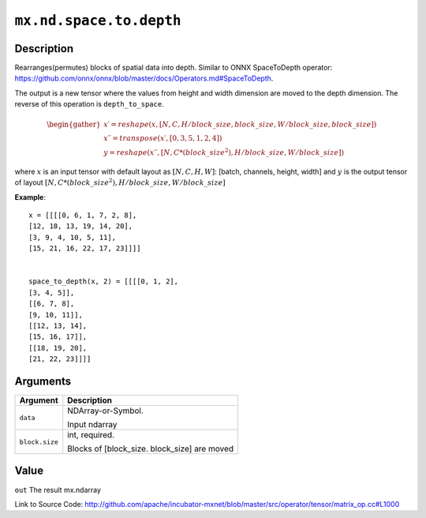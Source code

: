 .. raw:: html



``mx.nd.space.to.depth``
================================================

Description
----------------------

Rearranges(permutes) blocks of spatial data into depth.
Similar to ONNX SpaceToDepth operator:
https://github.com/onnx/onnx/blob/master/docs/Operators.md#SpaceToDepth.  

The output is a new tensor where the values from height and width dimension are 
moved to the depth dimension. The reverse of this operation is ``depth_to_space``.

.. math::

	\begin{gather*}
    x \prime = reshape(x, [N, C, H / block\_size, block\_size, W / block\_size, block\_size]) \\
    x \prime \prime = transpose(x \prime, [0, 3, 5, 1, 2, 4]) \\
    y = reshape(x \prime \prime, [N, C * (block\_size ^ 2), H / block\_size, W / block\_size])
    \end{gather*}

where :math:`x` is an input tensor with default layout as :math:`[N, C, H, W]`: [batch, channels, height, width] 
and :math:`y` is the output tensor of layout :math:`[N, C * (block\_size ^ 2), H / block\_size, W / block\_size]`

**Example**::
	 
	 x = [[[[0, 6, 1, 7, 2, 8],
	 [12, 18, 13, 19, 14, 20],
	 [3, 9, 4, 10, 5, 11],
	 [15, 21, 16, 22, 17, 23]]]]
	 
	 
	 space_to_depth(x, 2) = [[[[0, 1, 2],
	 [3, 4, 5]],
	 [[6, 7, 8],
	 [9, 10, 11]],
	 [[12, 13, 14],
	 [15, 16, 17]],
	 [[18, 19, 20],
	 [21, 22, 23]]]]
	 


Arguments
------------------

+----------------------------------------+------------------------------------------------------------+
| Argument                               | Description                                                |
+========================================+============================================================+
| ``data``                               | NDArray-or-Symbol.                                         |
|                                        |                                                            |
|                                        | Input ndarray                                              |
+----------------------------------------+------------------------------------------------------------+
| ``block.size``                         | int, required.                                             |
|                                        |                                                            |
|                                        | Blocks of [block_size. block_size] are moved               |
+----------------------------------------+------------------------------------------------------------+

Value
----------

``out`` The result mx.ndarray


Link to Source Code: http://github.com/apache/incubator-mxnet/blob/master/src/operator/tensor/matrix_op.cc#L1000


.. disqus::
   :disqus_identifier: mx.nd.space.to.depth
